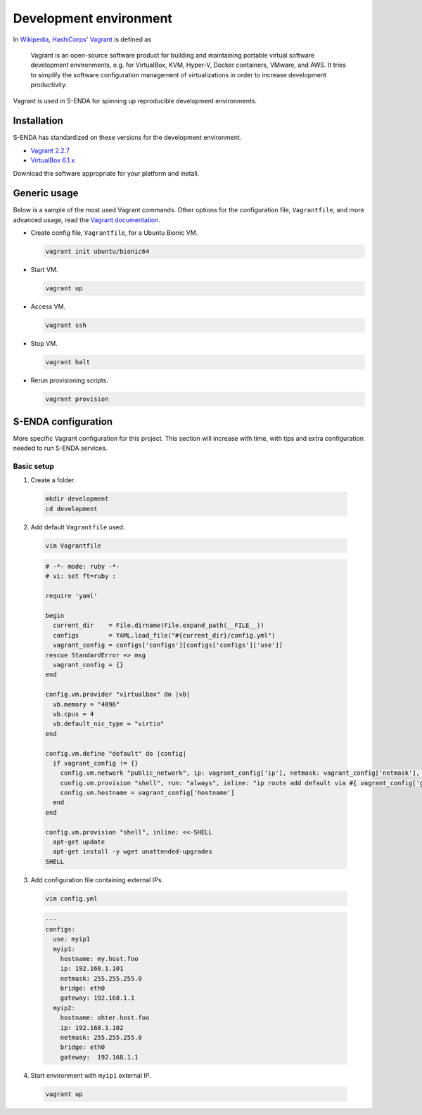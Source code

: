 =======================
Development environment
=======================

.. _HashiCorps: https://www.hashicorp.com/
.. _Vagrant: https://www.vagrantup.com/
.. _Vagrant documentation: https://www.vagrantup.com/docs/
.. _Wikipedia: https://en.wikipedia.org/
.. _Vagrant 2.2.7: https://releases.hashicorp.com/vagrant/2.2.7/
.. _VirtualBox 6.1.x: https://www.virtualbox.org/wiki/Downloads

In Wikipedia_, HashiCorps_' Vagrant_ is defined as

  Vagrant is an open-source software product for building and maintaining portable virtual software development environments, e.g. for VirtualBox, KVM, Hyper-V, Docker containers, VMware, and AWS. It tries to simplify the software configuration management of virtualizations in order to increase development productivity.

Vagrant is used in S-ENDA for spinning up reproducible development environments.

------------
Installation
------------

S-ENDA has standardized on these versions for the development environment.

* `Vagrant 2.2.7`_
* `VirtualBox 6.1.x`_

Download the software appropriate for your platform and install.

-------------
Generic usage
-------------

Below is a sample of the most used Vagrant commands. Other options for the configuration file, ``Vagrantfile``, and more advanced usage, read the `Vagrant documentation`_.

* Create config file, ``Vagrantfile``, for a Ubuntu Bionic VM.

  .. code-block:: bash

    vagrant init ubuntu/bionic64

* Start VM.

  .. code-block:: bash

    vagrant up

* Access VM.

  .. code-block:: bash

    vagrant ssh

* Stop VM.

  .. code-block:: bash

   vagrant halt

* Rerun provisioning scripts.

  .. code-block:: bash

    vagrant provision


--------------------
S-ENDA configuration
--------------------

More specific Vagrant configuration for this project. This section will increase with time, with tips and extra configuration needed to run S-ENDA services.

Basic setup
===========

1. Create a folder.

  .. code-block:: bash

     mkdir development
     cd development

2. Add default ``Vagrantfile`` used.

  .. code-block:: bash

    vim Vagrantfile

  .. code-block:: ruby

    # -*- mode: ruby -*-
    # vi: set ft=ruby :

    require 'yaml'

    begin
      current_dir    = File.dirname(File.expand_path(__FILE__))
      configs        = YAML.load_file("#{current_dir}/config.yml")
      vagrant_config = configs['configs'][configs['configs']['use']]
    rescue StandardError => msg
      vagrant_config = {}
    end

    config.vm.provider "virtualbox" do |vb|
      vb.memory = "4096"
      vb.cpus = 4
      vb.default_nic_type = "virtio"
    end

    config.vm.define "default" do |config|
      if vagrant_config != {}
        config.vm.network "public_network", ip: vagrant_config['ip'], netmask: vagrant_config['netmask'], bridge: vagrant_config['bridge']
        config.vm.provision "shell", run: "always", inline: "ip route add default via #{ vagrant_config['gateway'] } metric 10 || exit 0"
        config.vm.hostname = vagrant_config['hostname']
      end
    end

    config.vm.provision "shell", inline: <<-SHELL
      apt-get update
      apt-get install -y wget unattended-upgrades
    SHELL

3. Add configuration file containing external IPs.

  .. code-block:: bash

    vim config.yml

  .. code-block:: yaml

    ---
    configs:
      use: myip1
      myip1:
        hostname: my.host.foo
        ip: 192.168.1.101
        netmask: 255.255.255.0
        bridge: eth0
        gateway: 192.168.1.1
      myip2:
        hostname: ohter.host.foo
        ip: 192.168.1.102
        netmask: 255.255.255.0
        bridge: eth0
        gateway:  192.168.1.1

4. Start environment with ``myip1`` external IP.

  .. code-block:: bash

    vagrant up

..
  # vim: set spell spelllang=en:
